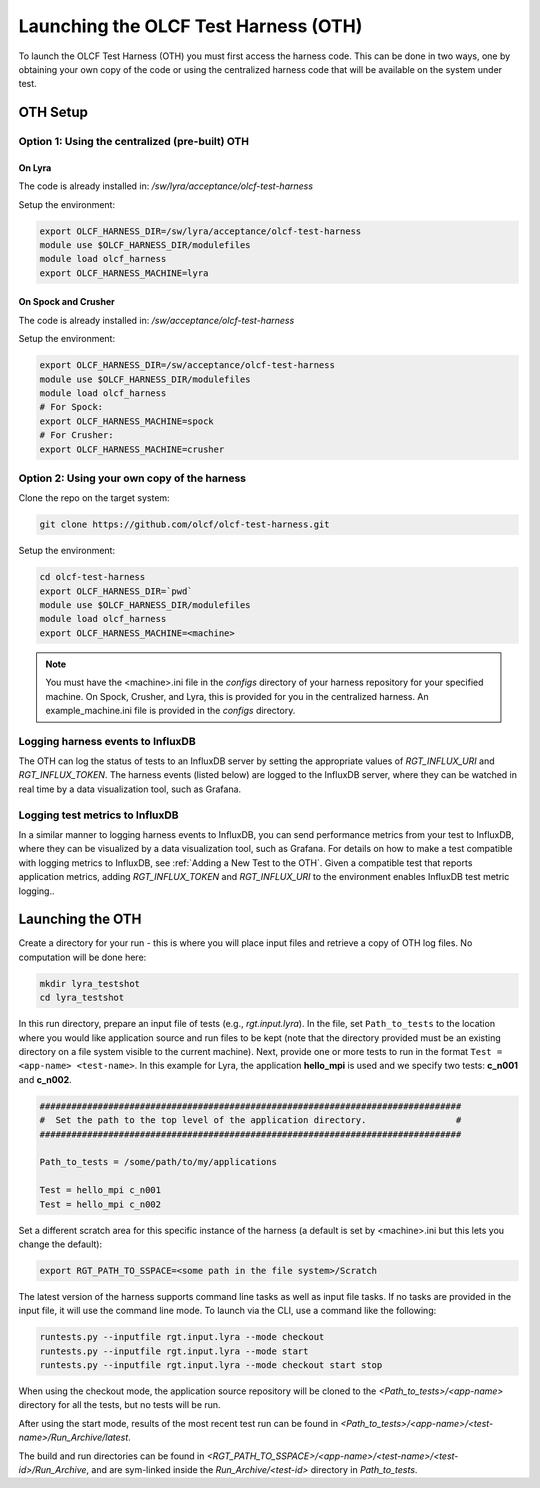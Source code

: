=====================================
Launching the OLCF Test Harness (OTH)
=====================================

To launch the OLCF Test Harness (OTH) you must first access the harness code.
This can be done in two ways, one by obtaining your own copy of the code or
using the centralized harness code that will be available on the system under
test.

OTH Setup
---------

Option 1: Using the centralized (pre-built) OTH
^^^^^^^^^^^^^^^^^^^^^^^^^^^^^^^^^^^^^^^^^^^^^^^

On Lyra
"""""""

The code is already installed in: */sw/lyra/acceptance/olcf-test-harness*

Setup the environment:

.. code-block:: bash

    export OLCF_HARNESS_DIR=/sw/lyra/acceptance/olcf-test-harness
    module use $OLCF_HARNESS_DIR/modulefiles
    module load olcf_harness
    export OLCF_HARNESS_MACHINE=lyra

On Spock and Crusher
""""""""""""""""""""

The code is already installed in: */sw/acceptance/olcf-test-harness*

Setup the environment:

.. code-block:: bash

    export OLCF_HARNESS_DIR=/sw/acceptance/olcf-test-harness
    module use $OLCF_HARNESS_DIR/modulefiles
    module load olcf_harness
    # For Spock:
    export OLCF_HARNESS_MACHINE=spock
    # For Crusher:
    export OLCF_HARNESS_MACHINE=crusher

Option 2: Using your own copy of the harness
^^^^^^^^^^^^^^^^^^^^^^^^^^^^^^^^^^^^^^^^^^^^

Clone the repo on the target system:

.. code-block:: bash

    git clone https://github.com/olcf/olcf-test-harness.git

Setup the environment:

.. code-block:: bash

    cd olcf-test-harness
    export OLCF_HARNESS_DIR=`pwd`
    module use $OLCF_HARNESS_DIR/modulefiles
    module load olcf_harness
    export OLCF_HARNESS_MACHINE=<machine>

.. note::
    You must have the <machine>.ini file in the *configs* directory of your
    harness repository for your specified machine. On Spock, Crusher,  and
    Lyra, this is provided for you in the centralized harness. An
    example_machine.ini file is provided in the *configs* directory.


Logging harness events to InfluxDB
^^^^^^^^^^^^^^^^^^^^^^^^^^^^^^^^^^

The OTH can log the status of tests to an InfluxDB server by setting the
appropriate values of *RGT_INFLUX_URI* and *RGT_INFLUX_TOKEN*. The harness
events (listed below) are logged to the InfluxDB server, where they can
be watched in real time by a data visualization tool, such as Grafana.


.. list-table:: OTH Test Status Events
   :widths: 25 150
   :header-rows: 1
   * - Status
     - Description
   * - logging_start
     - Harness is starting up and creating log files.
   * - build_start
     - The build process has started.
   * - build_end
     - The build process finished.
   * - submit_start
     - The job submission process has started.
   * - submit_end
     - The job submission process has finished.
   * - job_queued
     - The job is queued in the scheduler.
   * - binary_execute_start
     - The application has started. Triggered by call to log_binary_execution_time.py --mode start inside the job script.
   * - binary_execute_end
     - The application has ended. Triggered by call to log_binary_execution_time.py --mode final inside the job script.
   * - check_start
     - The check process has started. Triggered by call to check_executable_driver.py inside the job script.
   * - check_end
     - The check process has ended.


Logging test metrics to InfluxDB
^^^^^^^^^^^^^^^^^^^^^^^^^^^^^^^^

In a similar manner to logging harness events to InfluxDB, you can send
performance metrics from your test to InfluxDB, where they can be visualized
by a data visualization tool, such as Grafana. For details on how to make a
test compatible with logging metrics to InfluxDB, see
:ref:`Adding a New Test to the OTH`. Given a compatible test that reports
application metrics, adding *RGT_INFLUX_TOKEN* and *RGT_INFLUX_URI* to the
environment enables InfluxDB test metric logging..


Launching the OTH
-----------------

Create a directory for your run - this is where you will place input files and
retrieve a copy of OTH log files. No computation will be done here:

.. code-block:: bash

    mkdir lyra_testshot
    cd lyra_testshot

In this run directory, prepare an input file of tests (e.g., *rgt.input.lyra*).
In the file, set ``Path_to_tests`` to the location where you would like application
source and run files to be kept (note that the directory provided must be an
existing directory on a file system visible to the current machine). Next, provide
one or more tests to run in the format ``Test = <app-name> <test-name>``. In this
example for Lyra, the application **hello_mpi** is used and we specify two
tests: **c_n001** and **c_n002**.

.. code-block:: bash

    ################################################################################
    #  Set the path to the top level of the application directory.                 #
    ################################################################################
    
    Path_to_tests = /some/path/to/my/applications
    
    Test = hello_mpi c_n001
    Test = hello_mpi c_n002


Set a different scratch area for this specific instance of the harness (a
default is set by <machine>.ini but this lets you change the default):

.. code-block:: bash

    export RGT_PATH_TO_SSPACE=<some path in the file system>/Scratch


The latest version of the harness supports command line tasks as well as input
file tasks. If no tasks are provided in the input file, it will use the command
line mode. To launch via the CLI, use a command like the following:

.. code-block:: bash

    runtests.py --inputfile rgt.input.lyra --mode checkout
    runtests.py --inputfile rgt.input.lyra --mode start
    runtests.py --inputfile rgt.input.lyra --mode checkout start stop


When using the checkout mode, the application source repository will be cloned
to the *<Path_to_tests>/<app-name>* directory for all the tests, but no tests
will be run.


After using the start mode, results of the most recent test run can be found in
*<Path_to_tests>/<app-name>/<test-name>/Run_Archive/latest*.

The build and run directories can be found in
*<RGT_PATH_TO_SSPACE>/<app-name>/<test-name>/<test-id>/Run_Archive*,
and are sym-linked inside the *Run_Archive/<test-id>* directory in *Path_to_tests*.
